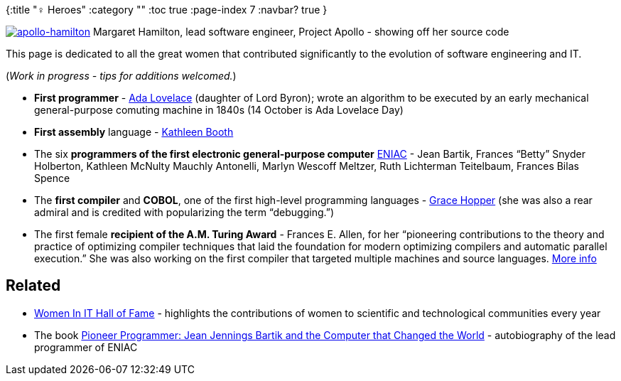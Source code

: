 {:title "♀ Heroes"
 :category ""
 :toc true
 :page-index 7
 :navbar? true
}

https://medium.com/@3fingeredfox/margaret-hamilton-lead-software-engineer-project-apollo-158754170da8[image:/images/2015/01/apollo-hamilton.gif?w=236[apollo-hamilton]] Margaret Hamilton, lead software engineer, Project Apollo - showing off her source code

This page is dedicated to all the great women that contributed significantly to the evolution of software engineering and IT.

(_Work in progress - tips for additions welcomed._)

* *First programmer* - http://en.wikipedia.org/wiki/Ada_Lovelace[Ada Lovelace] (daughter of Lord Byron); wrote an algorithm to be executed by an early mechanical general-purpose comuting machine in 1840s (14 October is Ada Lovelace Day)
* *First assembly* language - http://en.wikipedia.org/wiki/Kathleen_Booth[Kathleen Booth]
* The six *programmers of the first electronic general-purpose computer* http://en.wikipedia.org/wiki/ENIAC[ENIAC] - Jean Bartik, Frances "`Betty`" Snyder Holberton, Kathleen McNulty Mauchly Antonelli, Marlyn Wescoff Meltzer, Ruth Lichterman Teitelbaum, Frances Bilas Spence
* The *first compiler* and *COBOL*, one of the first high-level programming languages - http://en.wikipedia.org/wiki/Grace_Hopper[Grace Hopper] (she was also a rear admiral and is credited with popularizing the term "`debugging.`")
* The first female *recipient of the A.M. Turing Award* - Frances E. Allen, for her "`pioneering contributions to the theory and practice of optimizing compiler techniques that laid the foundation for modern optimizing compilers and automatic parallel execution.`" She was also working on the first compiler that targeted multiple machines and source languages. http://caitiem.com/2015/02/04/tech-wcw-2-frances-e-allen/[More info]

== Related

* http://www.witi.com/center/witimuseum/halloffame/[Women In IT Hall of Fame] - highlights the contributions of women to scientific and technological communities every year
* The book http://www.amazon.com/dp/1612480861[Pioneer Programmer: Jean Jennings Bartik and the Computer that Changed the World] - autobiography of the lead programmer of ENIAC
